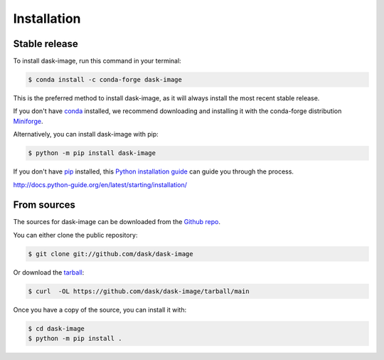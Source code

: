 .. highlight:: shell

============
Installation
============


Stable release
--------------

To install dask-image, run this command in your terminal:

.. code-block:: console

    $ conda install -c conda-forge dask-image

This is the preferred method to install dask-image, as it will always install
the most recent stable release.

If you don't have `conda`_ installed, we recommend downloading and installing it
with the conda-forge distribution `Miniforge`_.

Alternatively, you can install dask-image with pip:

.. code-block:: console

    $ python -m pip install dask-image

If you don't have `pip`_ installed, this `Python installation guide`_
can guide you through the process.

.. _conda: https://conda.io/en/latest/
.. _Miniforge: https://conda-forge.org/download/
.. _pip: https://pip.pypa.io
.. _Python installation guide:
http://docs.python-guide.org/en/latest/starting/installation/


From sources
------------

The sources for dask-image can be downloaded from the `Github repo`_.

You can either clone the public repository:

.. code-block:: console

    $ git clone git://github.com/dask/dask-image

Or download the `tarball`_:

.. code-block:: console

    $ curl  -OL https://github.com/dask/dask-image/tarball/main

Once you have a copy of the source, you can install it with:

.. code-block:: console

    $ cd dask-image
    $ python -m pip install .


.. _Github repo: https://github.com/dask/dask-image
.. _tarball: https://github.com/dask/dask-image/tarball/main
